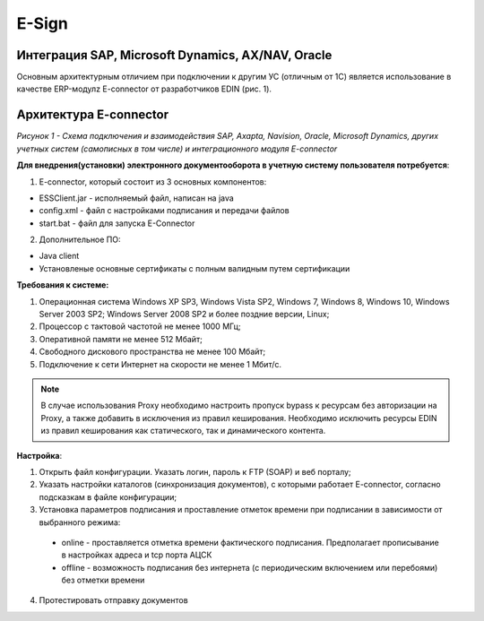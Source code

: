 E-Sign
############

Интеграция SAP, Microsoft Dynamics, AX/NAV, Oracle
==================================================

Основным архитектурным отличием при подключении к другим УС (отличным от 1С) является использование в качестве ERP-модулz E-connector от разработчиков EDIN  (рис. 1).

Архитектура E-connector
==============================

.. image:: Pic_1_E_Connector.png
   :align: center

*Рисунок 1 - Схема подключения и взаимодействия SAP, Axapta, Navision, Oracle, Microsoft Dynamics, других учетных систем (самописных в том числе) и интеграционного модуля E-connector*

**Для внедрения(установки) электронного документооборота в учетную систему пользователя потребуется**:

1. E-connector, который состоит из 3 основных компонентов:

- ESSClient.jar - исполняемый файл, написан на java
- config.xml - файл с настройками подписания и передачи файлов
- start.bat - файл для запуска E-Connector

2. Дополнительное ПО:

- Java client
- Установленые основные сертификаты с полным валидным путем сертификации

**Требования к системе:**

#. Операционная система Windows XP SP3, Windows Vista SP2, Windows 7, Windows 8, Windows 10, Windows Server 2003 SP2; Windows Server 2008 SP2 и более поздние версии, Linux;
#. Процессор с тактовой частотой не менее 1000 МГц;
#. Оперативной памяти не менее 512 Мбайт;
#. Свободного дискового пространства не менее 100 Мбайт;
#. Подключение к сети Интернет на скорости не менее 1 Мбит/с.

.. note:: В случае использования Proxy необходимо настроить пропуск bypass к ресурсам без авторизации на Proxy, а также добавить в исключения из правил кеширования. Необходимо исключить ресурсы EDIN из правил кеширования как статического, так и динамического контента.

**Настройка**:

1. Открыть файл конфигурации. Указать логин, пароль к FTP (SOAP) и веб порталу;
2. Указать настройки каталогов (синхронизация документов), с которыми работает E-connector, согласно подсказкам в файле конфигурации;
3. Установка параметров подписания и проставление отметок времени при подписании в зависимости от выбранного режима:

 - online - проставляется отметка времени фактического подписания. Предполагает прописывание в настройках адреса и tcp порта АЦСК
 - offline - возможность подписания без интернета (с периодическим включением или перебоями) без отметки времени

4. Протестировать отправку документов

